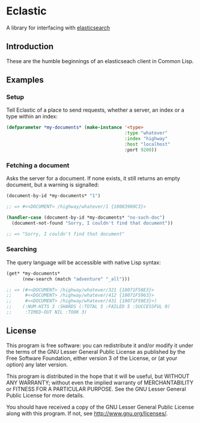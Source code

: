 * Eclastic
  A library for interfacing with [[http://www.elasticsearch.org/][elasticsearch]]
** Introduction
   These are the humble beginnings of an elasticseach client in
   Common Lisp.

** Examples
*** Setup
    Tell Eclastic of a place to send requests, whether a server, an
    index or a type within an index:

#+BEGIN_SRC lisp
  (defparameter *my-documents* (make-instance '<type>
                                              :type "whatever"
                                              :index "highway"
                                              :host "localhost"
                                              :port 9200))
#+END_SRC

*** Fetching a document
    Asks the server for a document. If none exists, it still returns
    an empty document, but a warning is signalled:

#+BEGIN_SRC lisp
  (document-by-id *my-documents* "1")
  
  ;; => #<<DOCUMENT> /highway/whatever/1 {10083980C3}>
  
  (handler-case (document-by-id *my-documents* "no-such-doc")
    (document-not-found "Sorry, I couldn't find that document"))
  
  ;; => "Sorry, I couldn't find that document"
  
#+END_SRC

*** Searching
    The query language will be accessible with native Lisp syntax:
#+BEGIN_SRC lisp
  (get* *my-documents*
        (new-search (match "adventure" "_all")))
  
  ;; => (#<<DOCUMENT> /highway/whatever/321 {10071F58E3}>
  ;;     #<<DOCUMENT> /highway/whatever/412 {10071F5963}>
  ;;     #<<DOCUMENT> /highway/whatever/431 {10071F59E3}>)
  ;;    (:NUM-HITS 3 :SHARDS (:TOTAL 5 :FAILED 5 :SUCCESSFUL 0) 
  ;;     :TIMED-OUT NIL :TOOK 3)
#+END_SRC

** License
   This program is free software: you can redistribute it and/or modify
   it under the terms of the GNU Lesser General Public License as
   published by the Free Software Foundation, either version 3 of the
   License, or (at your option) any later version.
   
   This program is distributed in the hope that it will be useful,
   but WITHOUT ANY WARRANTY; without even the implied warranty of
   MERCHANTABILITY or FITNESS FOR A PARTICULAR PURPOSE.  See the
   GNU Lesser General Public License for more details.
   
   You should have received a copy of the GNU Lesser General Public
   License along with this program.  If not, see
   <http://www.gnu.org/licenses/>.
